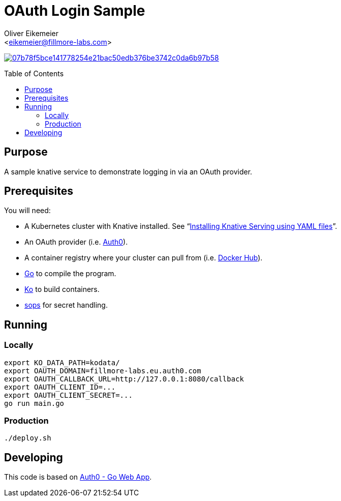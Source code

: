 = OAuth Login Sample
:Author:    Oliver Eikemeier
:Email:     <eikemeier@fillmore-labs.com>
:Date:      2023-05
:Revision:  v0.1
:toc: macro

image:https://badge.buildkite.com/07b78f5bce141778254e21bac50edb376be3742c0da6b97b58.svg?branch=main[title="Buildkite build status",link=https://buildkite.com/fillmore-labs/login-sample]

toc::[]

== Purpose

A sample knative service to demonstrate logging in via an OAuth provider.

== Prerequisites

You will need:

- A Kubernetes cluster with Knative installed.  See
"`https://knative.dev/docs/install/yaml-install/serving/install-serving-with-yaml/[Installing Knative Serving using YAML files]`".
- An OAuth provider (i.e. https://auth0.com/signup[Auth0]).
- A container registry where your cluster can pull from (i.e. https://hub.docker.com[Docker Hub]).
- https://go.dev[Go] to compile the program.
- https://ko.build[Ko] to build containers.
- https://github.com/mozilla/sops[sops] for secret handling.

== Running

=== Locally

[source,shell]
export KO_DATA_PATH=kodata/
export OAUTH_DOMAIN=fillmore-labs.eu.auth0.com
export OAUTH_CALLBACK_URL=http://127.0.0.1:8080/callback
export OAUTH_CLIENT_ID=...
export OAUTH_CLIENT_SECRET=...
go run main.go

=== Production

[source,shell]
----
./deploy.sh
----

== Developing

This code is based on https://github.com/auth0-samples/auth0-golang-web-app[Auth0 - Go Web App].
